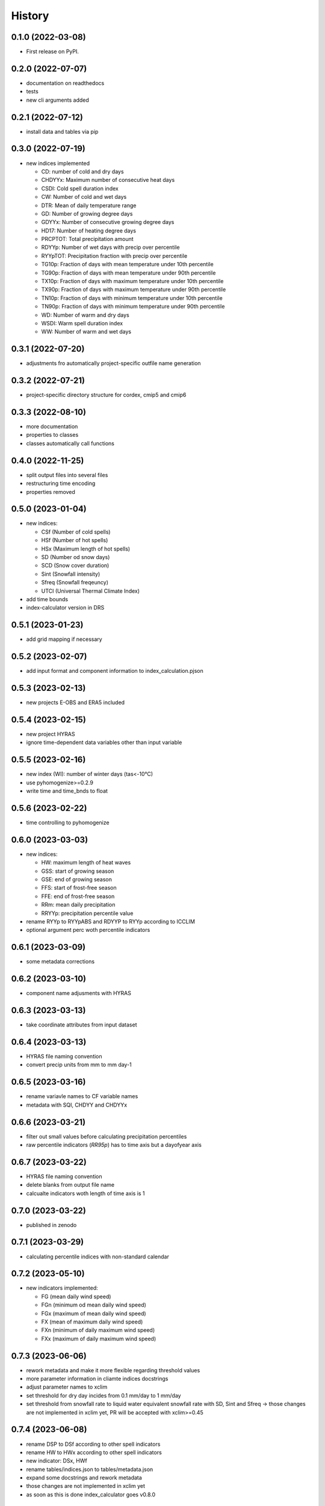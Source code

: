 =======
History
=======

0.1.0 (2022-03-08)
------------------

* First release on PyPI.

0.2.0 (2022-07-07)
------------------

* documentation on readthedocs
* tests
* new cli arguments added

0.2.1 (2022-07-12)
------------------

* install data and tables via pip

0.3.0 (2022-07-19)
------------------

* new indices implemented

  * CD: number of cold and dry days
  * CHDYYx: Maximum number of consecutive heat days
  * CSDI: Cold spell duration index
  * CW: Number of cold and wet days
  * DTR: Mean of daily temperature range
  * GD: Number of growing degree days
  * GDYYx: Number of consecutive growing degree days
  * HD17: Number of heating degree days
  * PRCPTOT: Total precipitation amount
  * RDYYp: Number of wet days with precip over percentile
  * RYYpTOT: Precipitation fraction with precip over percentile
  * TG10p: Fraction of days with mean temperature under 10th percentile
  * TG90p: Fraction of days with mean temperature under 90th percentile
  * TX10p: Fraction of days with maximum temperature under 10th percentile
  * TX90p: Fraction of days with maximum temperature under 90th percentile
  * TN10p: Fraction of days with minimum temperature under 10th percentile
  * TN90p: Fraction of days with minimum temperature under 90th percentile
  * WD: Number of warm and dry days
  * WSDI: Warm spell duration index
  * WW: Number of warm and wet days

0.3.1 (2022-07-20)
------------------

* adjustments fro automatically project-specific outfile name generation

0.3.2 (2022-07-21)
------------------

* project-specific directory structure for cordex, cmip5 and cmip6

0.3.3 (2022-08-10)
------------------

* more documentation
* properties to classes
* classes automatically call functions

0.4.0 (2022-11-25)
------------------

* split output files into several files
* restructuring time encoding
* properties removed

0.5.0 (2023-01-04)
------------------

* new indices:

  * CSf (Number of cold spells)
  * HSf (Number of hot spells)
  * HSx (Maximum length of hot spells)
  * SD (Number od snow days)
  * SCD (Snow cover duration)
  * Sint (Snowfall intensity)
  * Sfreq (Snowfall freqeuncy)
  * UTCI (Universal Thermal Climate Index)

* add time bounds
* index-calculator version in DRS

0.5.1 (2023-01-23)
-------------------

* add grid mapping if necessary

0.5.2 (2023-02-07)
------------------

* add input format and component information to index_calculation.pjson

0.5.3 (2023-02-13)
------------------

* new projects E-OBS and ERA5 included

0.5.4 (2023-02-15)
------------------

* new project HYRAS
* ignore time-dependent data variables other than input variable

0.5.5 (2023-02-16)
------------------

* new index (WI): number of winter days (tas<-10°C)
* use pyhomogenize>=0.2.9
* write time and time_bnds to float

0.5.6 (2023-02-22)
------------------

* time controlling to pyhomogenize

0.6.0 (2023-03-03)
------------------

* new indices:

  * HW: maximum length of heat waves
  * GSS: start of growing season
  * GSE: end of growing season
  * FFS: start of frost-free season
  * FFE: end of frost-free season
  * RRm: mean daily precipitation
  * RRYYp: precipitation percentile value

* rename RYYp to RYYpABS and RDYYP to RYYp according to ICCLIM
* optional argument perc woth percentile indicators

0.6.1 (2023-03-09)
------------------

* some metadata corrections

0.6.2 (2023-03-10)
------------------

* component name adjusments with HYRAS

0.6.3 (2023-03-13)
------------------

* take coordinate attributes from input dataset

0.6.4 (2023-03-13)
------------------

* HYRAS file naming convention
* convert precip units from mm to mm day-1


0.6.5 (2023-03-16)
------------------

* rename variavle names to CF variable names
* metadata with SQI, CHDYY and CHDYYx

0.6.6 (2023-03-21)
------------------

* filter out small values before calculating precipitation percentiles
* raw percentile indicators (`RR95p`) has to time axis but a dayofyear axis

0.6.7 (2023-03-22)
------------------

* HYRAS file naming convention
* delete blanks from output file name
* calcualte indicators woth length of time axis is 1

0.7.0 (2023-03-22)
------------------

* published in zenodo

0.7.1 (2023-03-29)
------------------

* calculating percentile indices with non-standard calendar

0.7.2 (2023-05-10)
------------------

* new indicators implemented:

  * FG (mean daily wind speed)
  * FGn (minimum od mean daily wind speed)
  * FGx (maximum of mean daily wind speed)
  * FX (mean of maximum daily wind speed)
  * FXn (minimum of daily maximum wind speed)
  * FXx (maximum of daily maximum wind speed)

0.7.3 (2023-06-06)
------------------

* rework metadata and make it more flexible regarding threshold values
* more parameter information in cliamte indices docstrings
* adjust parameter names to xclim
* set threshold for dry day incides from 0.1 mm/day to 1 mm/day
* set threshold from snowfall rate to liquid water equivalent snowfall rate with SD, Sint and Sfreq -> those changes are not implemented in xclim yet, PR will be accepted with xclim>=0.45

0.7.4 (2023-06-08)
------------------

* rename DSP to DSf according to other spell indicators
* rename HW to HWx according to other spell indicators
* new indicator: DSx, HWf
* rename tables/indices.json to tables/metadata.json
* expand some docstrings and rework metadata
* those changes are not implemented in xclim yet
* as soon as this is done index_calculator goes v0.8.0

0.7.5 (2023-06-19)
------------------

* if dataset frequency is not equal input frequency, convert it
* adding hourly test data
* calcualte climate indicators for ERA5 data
* input variable for WI is tasmin not tas

0.7.6 (2023-06-20)
------------------

* outsourcing test data to github repository https://github.com/ludwiglierhammer/test_data

0.8.0 (2023-07-13)
------------------
* optionally: calculate SCD with water equivalent input
* replace '.' with '-' in directory structure and output file names
* new climate indicators:

  * DSn: total number of days in dry spells
  * WSn: total number of days in wet spells
  * CSx: maximum length of cold spell
  * CSn: total number of days in cold spells
  * HSn: total number of days in hot spells
  * HWn: total number of days in heat waves
  * LFD: number of late frost days

* metadata: set mm/day to mm
* fixing v0.7.3 and v0.7.4 with xclim>=0.44
* redo v0.7.5 (if dataset frequency is not equal input frequency, convert it; adding hourly test data)

0.8.1 (2023-08-18)
------------------

* new drs format and file naming convention for project E-OBS
